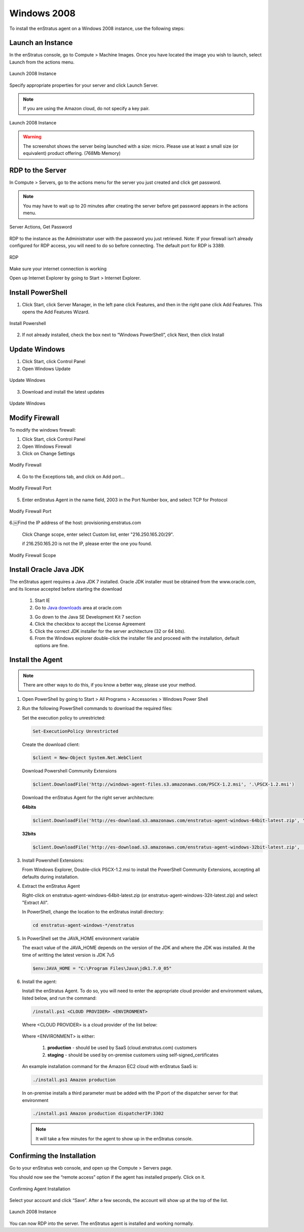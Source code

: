 Windows 2008
------------

To install the enStratus agent on a Windows 2008 instance, use the following steps:

Launch an Instance
~~~~~~~~~~~~~~~~~~

In the enStratus console, go to Compute > Machine Images. Once you have located the image
you wish to launch, select Launch from the actions menu.

.. figure:: ./images/2008_1.png
   :height: 330px
   :width: 1381 px
   :scale: 55 %
   :alt: Launch 2008 Instance
   :align: center

   Launch 2008 Instance

Specify appropriate properties for your server and click Launch Server. 

.. note:: If you are using the Amazon cloud, do not specify a key pair.

.. figure:: ./images/2008_2.png
   :height: 650px
   :width: 700 px
   :scale: 65 %
   :alt: Launch 2008 Instance
   :align: center

   Launch 2008 Instance

.. warning:: The screenshot shows the server being launched with a size: micro. Please use
   at least a small size (or equivalent) product offering. (768Mb Memory)

RDP to the Server
~~~~~~~~~~~~~~~~~

In Compute > Servers, go to the actions menu for the server you just created and click
get password. 

.. note:: You may have to wait up to 20 minutes after creating the server before
   get password appears in the actions menu.

.. figure:: ./images/2008_3.png
   :height: 433px
   :width: 1414 px
   :scale: 65 %
   :alt: Server Actions, Get Password
   :align: center

   Server Actions, Get Password

RDP to the instance as the Administrator user with the password you just retrieved. Note:
If your firewall isn’t already configured for RDP access, you will need to do so before
connecting. The default port for RDP is 3389.

.. figure:: ./images/2008_4.png
   :height: 650px
   :width: 600 px
   :scale: 65 %
   :alt: RDP
   :align: center

   RDP

Make sure your internet connection is working

Open up Internet Explorer by going to Start > Internet Explorer.

Install PowerShell
~~~~~~~~~~~~~~~~~~

1. Click Start, click Server Manager, in the left pane click Features, and then in the
   right pane click Add Features. This opens the Add Features Wizard.

.. figure:: ./images/2008_5.png
   :height: 650px
   :width: 950 px
   :scale: 55 %
   :alt: Install Powershell
   :align: center

   Install Powershell


2. If not already installed, check the box next to “Windows PowerShell”, click Next, then
   click Install

Update Windows
~~~~~~~~~~~~~~

1. Click Start, click Control Panel 
2. Open Windows Update

.. figure:: ./images/2008_6.png
   :height: 650px
   :width: 950 px
   :scale: 55 %
   :alt: Update Windows
   :align: center

   Update Windows

3. Download and install the latest updates

.. figure:: ./images/2008_7.png
   :height: 650px
   :width: 950 px
   :scale: 55 %
   :alt: Update Windows
   :align: center

   Update Windows

Modify Firewall
~~~~~~~~~~~~~~~

To modify the windows firewall:

1. Click Start, click Control Panel

2. Open Windows Firewall

3. Click on Change Settings

.. figure:: ./images/2008_8.png
   :height: 650px
   :width: 900 px
   :scale: 55 %
   :alt: Modify Firewall
   :align: center

   Modify Firewall

4. Go to the Exceptions tab, and click on Add port...

.. figure:: ./images/2008_9.png
   :height: 650px
   :width: 800 px
   :scale: 55 %
   :alt: Modify Firewall Port
   :align: center

   Modify Firewall Port

5. Enter enStratus Agent in the name field, 2003 in the Port Number box, and select TCP
   for Protocol

.. figure:: ./images/2008_10.png
   :height: 650px
   :width: 800 px
   :scale: 55 %
   :alt: Modify Firewall Port
   :align: center

   Modify Firewall Port

6.￼Find the IP address of the host: provisioning.enstratus.com 

   Click Change scope, enter select Custom list, enter "216.250.165.20/29".
   
   if 216.250.165.20 is not the IP, please enter the one you found.

.. figure:: ./images/2008_11.png
   :height: 650px
   :width: 800 px
   :scale: 55 %
   :alt: Modify Firewall Scope
   :align: center

   Modify Firewall Scope

Install Oracle Java JDK
~~~~~~~~~~~~~~~~~~~~~~~

The enStratus agent requires a Java JDK 7 installed. Oracle JDK installer must be obtained from the www.oracle.com, and its license accepted before starting the download

 1. Start IE

 2. Go to `Java downloads`_ area at oracle.com

 .. _Java downloads: http://www.oracle.com/technetwork/java/javase/downloads/index.html

 3. Go down to the Java SE Development Kit 7 section

 4. Click the checkbox to accept the License Agreement

 5. Click the correct JDK installer for the server architecture (32 or 64 bits). 

 6. From the Windows explorer double-click the installer file and proceed with the installation, default options are fine.

Install the Agent
~~~~~~~~~~~~~~~~~

.. note:: There are other ways to do this, if you know a better way, please use your
   method.

1. Open PowerShell by going to Start > All Programs > Accessories > Windows Power Shell

2. Run the following PowerShell commands to download the required files:

   Set the execution policy to unrestricted:

   .. code-block:: powershell
 
      Set-ExecutionPolicy Unrestricted

   Create the download client:

   .. code-block:: powershell

      $client = New-Object System.Net.WebClient

   Download Powershell Community Extensions

   .. code-block:: powershell

      $client.DownloadFile('http://windows-agent-files.s3.amazonaws.com/PSCX-1.2.msi', '.\PSCX-1.2.msi')

   Download the enStratus Agent for the right server architecture:

   **64bits**

   .. code-block:: powershell

      $client.DownloadFile('http://es-download.s3.amazonaws.com/enstratus-agent-windows-64bit-latest.zip', '.\enstratus-agent-windows-64bit-latest.zip')

   **32bits**

   .. code-block:: powershell

      $client.DownloadFile('http://es-download.s3.amazonaws.com/enstratus-agent-windows-32bit-latest.zip',  '.\enstratus-agent-windows-32bit-latest.zip')


3. Install Powershell Extensions:

   From Windows Explorer, Double-click PSCX-1.2.msi to install the PowerShell Community Extensions, accepting all
   defaults during installation.

4. Extract the enStratus Agent 

   Right-click on enstratus-agent-windows-64bit-latest.zip (or enstratus-agent-windows-32it-latest.zip) and select "Extract All".


   In PowerShell, change the location to the enStratus install directory:

   .. code-block:: powershell
   
      cd enstratus-agent-windows-*/enstratus

5. In PowerShell set the JAVA_HOME environment variable 

   The exact value of the JAVA_HOME depends on the version of the JDK and where the JDK was installed. At the time of writting the latest version is JDK 7u5

   .. code-block:: powershell

      $env:JAVA_HOME = "C:\Program Files\Java\jdk1.7.0_05"


6. Install the agent:

   Install the enStratus Agent. To do so, you will need to enter the appropriate cloud
   provider and environment values, listed below, and run the command:

   .. code-block:: powershell

      /install.ps1 <CLOUD PROVIDER> <ENVIRONMENT>

   Where <CLOUD PROVIDER> is a cloud provider of the list below:

      .. hlist::
         :columns: 3

         * Amazon
         * Atmos
         * ATT
         * Azure
         * CloudCentral
         * CloudSigma
         * CloudStack
         * Eucalyptus
         * GoGrid
         * Google
         * Nimbula
         * OpenStack
         * Rackspace
         * Savvis
         * ServerExpress
         * Terremark
         * VMware

   Where <ENVIRONMENT> is either:

      1. **production** - should be used by SaaS (cloud.enstratus.com) customers
      2. **staging** - should be used by on-premise customers using self-signed_certificates

   An example installation command for the Amazon EC2 cloud with enStratus SaaS is:


   .. code-block:: powershell

     ./install.ps1 Amazon production


   In on-premise installs a third parameter must be added with the IP:port of the dispatcher server for that environment


   .. code-block:: powershell

      ./install.ps1 Amazon production dispatcherIP:3302


   .. note:: It will take a few minutes for the agent to show up in the enStratus console.


Confirming the Installation
~~~~~~~~~~~~~~~~~~~~~~~~~~~

Go to your enStratus web console, and open up the Compute > Servers page.

You should now see the “remote access” option if the agent has installed properly. Click on it.

.. figure:: ./images/2008_12.png
   :height: 450px
   :width: 300 px
   :scale: 65 %
   :alt: Confirming Agent Installation
   :align: center

   Confirming Agent Installation

Select your account and click “Save”. After a few seconds, the account will show up at the top of the list.

.. figure:: ./images/2008_13.png
   :height: 250px
   :width: 900 px
   :scale: 95 %
   :alt: Launch 2008 Instance
   :align: center

   Launch 2008 Instance

You can now RDP into the server. The enStratus agent is installed and working normally.


